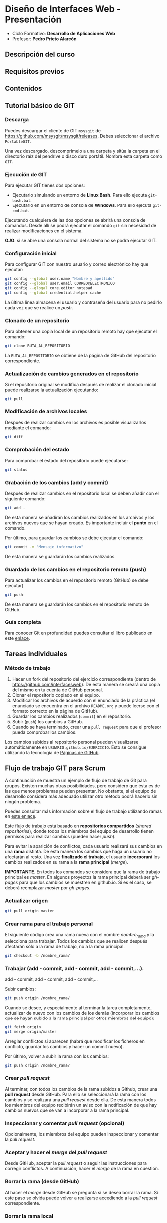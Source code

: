 * Diseño de Interfaces Web - Presentación
- Ciclo Formativo: *Desarrollo de Aplicaciones Web*
- Profesor: *Pedro Prieto Alarcón*

** Descripción del curso
** Requisitos previos
** Contenidos
** Tutorial básico de GIT
*** Descarga
Puedes descargar el cliente de GIT ~msysgit~ de https://github.com/msysgit/msysgit/releases. Debes seleccionar el archivo ~PortableGIT~.

Una vez descargado, descomprímelo a una carpeta y sitúa la carpeta en el directorio raíz del pendrive o disco duro portátil. Nombra esta carpeta como ~GIT~.
*** Ejecución de GIT
Para ejecutar GIT tienes dos opciones:
- Ejecutarlo simulando un entorno de *Linux Bash*. Para ello ejecuta ~git-bash.bat~.
- Ejecutarlo en un entorno de consola de *Windows*. Para ello ejecuta ~git-cmd.bat~.
Ejecutando cualquiera de las dos opciones se abrirá una consola de comandos. Desde allí se podrá ejecutar el comando ~git~ sin necesidad de realizar modificaciones en el sistema.

*OJO*: si se abre una consola normal del sistema no se podrá ejecutar GIT.
*** Configuración inicial
Para configurar GIT con nuestro usuario y correo electrónico hay que ejecutar:
#+BEGIN_SRC sh
  git config --global user.name "Nombre y apellido"
  git config --global user.email CORREO@ELECTRONICO
  git config --glogal core.editor notepad
  git config --global credential.helper cache
#+END_SRC

La última línea almacena el usuario y contraseña del usuario para no pedirlo cada vez que se realice un /push/.
*** Clonado de un repositorio
Para obtener una copia local de un repositorio remoto hay que ejecutar el comando:
#+BEGIN_SRC sh
git clone RUTA_AL_REPOSITORIO
#+END_SRC
La ~RUTA_AL_REPOSITORIO~ se obtiene de la página de GitHub del repositorio correspondiente.
*** Actualización de cambios generados en el repositorio
Si el repositorio original se modifica después de realizar el clonado inicial puede realizarse la actualización ejecutando:
#+BEGIN_SRC sh
git pull
#+END_SRC
*** Modificación de archivos locales
Después de realizar cambios en los archivos es posible visualizarlos mediante el comando:
#+BEGIN_SRC sh
git diff
#+END_SRC
*** Comprobación del estado
Para comprobar el estado del repositorio puede ejecutarse:
#+BEGIN_SRC sh
git status
#+END_SRC
*** Grabación de los cambios (add y commit)
Después de realizar cambios en el repositorio local se deben añadir con el siguiente comando:
#+BEGIN_SRC sh
git add .
#+END_SRC
De esta manera se añadirán los cambios realizados en los archivos y los archivos nuevos que se hayan creado. Es importante incluir el *punto* en el comando.

Por último, para guardar los cambios se debe ejecutar el comando:
#+BEGIN_SRC sh
git commit -m "Mensaje informativo"
#+END_SRC
De esta manera se guardarán los cambios realizados.
*** Guardado de los cambios en el repositorio remoto (push)
Para actualizar los cambios en el repositorio remoto (GitHub) se debe ejecutar)
#+BEGIN_SRC sh
git push
#+END_SRC
De esta manera se guardarán los cambios en el repositorio remoto de GitHub.
*** Guía completa
Para conocer Git en profundidad puedes consultar el libro publicado en este [[http://git-scm.com/book/es/v1/][enlace]].
** Tareas individuales
*** Método de trabajo
1. Hacer un fork del repositorio del ejercicio correspondiente (dentro de https://github.com/interfacesweb). De esta manera se creará una copia del mismo en tu cuenta de GitHub personal.
2. Clonar el repositorio copiado en el equipo.
3. Modificar los archivos de acuerdo con el enunciado de la práctica (el enunciado se encuentra en el archivo ~README.org~ y puede leerse con el formato correcto en la página de GitHub).
4. Guardar los cambios realizados (~commit~) en el repositorio.
5. Subir (~push~) los cambios a GitHub.
6. Cuando se haya terminado, crear una ~pull request~ para que el profesor pueda comprobar los cambios.

Los cambios subidos al repositorio personal pueden visualizarse automáticamente en ~USUARIO.github.io/EJERCICIO~. Esto se consigue utilizando la tecnología de [[https://pages.github.com/][Páginas de GitHub]].
** Flujo de trabajo GIT para Scrum
A continuación se muestra un ejemplo de flujo de trabajo de Git para grupos. Existen muchas otras posibilidades, pero considero que ésta es de las que menos problemas pueden presentar. No obstante, si el equipo de desarrollo considera más adecuado utilizar otro método podrá hacerlo sin ningún problema.

Puedes consultar más información sobre el flujo de trabajo utilizando ramas en [[http://git-scm.com/book/zh/v2/Git-Branching-Branching-Workflows][este enlace]].

Este flujo de trabajo está basado en *repositorios compartidos* (/shared repositories/), donde todos los miembros del equipo de desarrollo tienen permisos para realizar cambios (pueden hacer /push/). 

Para evitar la aparición de conflictos, cada usuario realizará sus cambios en una *rama* distinta. De esta manera los cambios que haga un usuario no afectarán al resto. Una vez *finalizado el trabajo*, el usuario *incorporará* los cambios realizados en su rama a la *rama principal* (/merge/).

*IMPORTANTE*. En todos los comandos se considera que la rama de trabajo principal es /master/. En algunos proyectos la rama principal deberá ser /gh-pages/ para que los cambios se muestren en github.io. Si es el caso, se deberá reemplazar /master/ por /gh-pages/.

*** Actualizar origen
#+BEGIN_SRC sh
git pull origin master
#+END_SRC

*** Crear rama para el trabajo personal
El siguiente código crea una rama nueva con el nombre /nombre_rama/ y la selecciona para trabajar. Todos los cambios que se realicen después afectarán sólo a la rama de trabajo, no a la rama principal.
#+BEGIN_SRC sh
git checkout -b /nombre_rama/
#+END_SRC
  
*** Trabajar (add - commit, add - commit, add - commit,...).
add - commit, add - commit, add - commit,...

Subir cambios:
#+BEGIN_SRC sh
git push origin /nombre_rama/
#+END_SRC

Cuando se desee, y especialmente al terminar la tarea completamente, actualizar de nuevo con los cambios de los demás (incorporar los cambios que se hayan subido a la rama principal por otros miembros del equipo):
#+BEGIN_SRC sh
git fetch origin
git merge origin/master
#+END_SRC

Arreglar conflictos si aparecen (habrá que modificar los ficheros en conflicto, guardar los cambios y hacer un commit nuevo).

Por último, volver a subir la rama con los cambios:
#+BEGIN_SRC sh
git push origin /nombre_rama/
#+END_SRC

*** Crear /pull request/    
Al terminar, con todos los cambios de la rama subidos a Github, crear una *pull request* desde GitHub. Para ello se seleccionará la rama con los cambios y se realizará una /pull request/ desde ella. De esta manera todos los miembros del equipo recibirán un aviso con la notificación de que hay cambios nuevos que se van a incorporar a la rama principal.

*** Inspeccionar y comentar /pull request/ (opcional)
Opcionalmente, los miembros del equipo pueden inspeccionar y comentar la /pull request/.

*** Aceptar y hacer el /merge/ del /pull request/
Desde GitHub, aceptar la /pull request/ o seguir las instrucciones para corregir conflictos. A continuación, hacer el /merge/ de la rama en cuestión.

*** Borrar la rama (desde GitHub)
Al hacer el /merge/ desde GitHub se pregunta si se desea borrar la rama. Si este paso se olvida puede volver a realizarse accediendo a la /pull request/ correspondiente.

*** Borrar la rama local
Ojo, sólo cuando estemos seguros de que los cambios se han integrado en Github.
#+BEGIN_SRC sh
  git checkout master
  git pull origin master
  git branch -D /nombre_rama/
#+END_SRC
  
 
